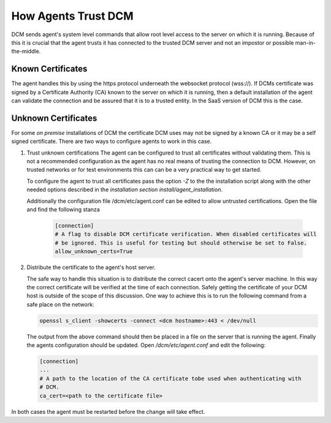 .. _agent_trust:

How Agents Trust DCM
====================

DCM sends agent's system level commands that allow root level access to the
server on which it is running.  Because of this it is crucial that the
agent trusts it has connected to the trusted DCM server and not an impostor
or possible man-in-the-middle.

Known Certificates
------------------

The agent handles this by using the https protocol underneath the websocket
protocol (wss://).  If DCMs certificate was signed by a Certificate
Authority (CA) known to the server on which it is running, then a default
installation of the agent can validate the connection and be assured that it
is to a trusted entity.  In the SaaS version of DCM this is the case.

Unknown Certificates
--------------------

For some *on premise* installations of DCM the certificate DCM uses may not
be signed by a known CA or it may be a self signed certificate.  There are two
ways to configure agents to work in this case.

1. Trust unknown certifications
   The agent can be configured to trust all certificates without validating
   them.  This is not a recommended configuration as the agent has no real
   means of trusting the connection to DCM.  However, on trusted networks or
   for test environments this can can be a very practical way to get started.

   To configure the agent to trust all certificates pass the option *-Z* to
   the the installation script along with the other needed options described
   in the `installation section install/agent_installation`.

   Additionally the configuration file /dcm/etc/agent.conf can be edited to
   allow untrusted certifications.  Open the file and find the following stanza


    .. code-block:: text

      [connection]
      # A flag to disable DCM certificate verification. When disabled certificates will
      # be ignored. This is useful for testing but should otherwise be set to False.
      allow_unknown_certs=True

2. Distribute the certificate to the agent's host server.

   The safe way to handle this situation is to distribute the correct cacert
   onto the agent's server machine.  In this way the correct certificate will
   be verified at the time of each connection.  Safely getting the certificate
   of your DCM host is outside of the scope of this discussion.  One way
   to achieve this is to run the following command from a safe place on the
   network:

   .. code-block:: text

     openssl s_client -showcerts -connect <dcm hostname>:443 < /dev/null

   The output from the above command should then be placed in a file on the
   server that is running the agent.  Finally the agents configuration should
   be updated.  Open */dcm/etc/agent.conf* and edit the following:

   .. code-block:: text

     [connection]
     ...
     # A path to the location of the CA certificate tobe used when authenticating with
     # DCM.
     ca_cert=<path to the certificate file>

In both cases the agent must be restarted before the change will take effect.
